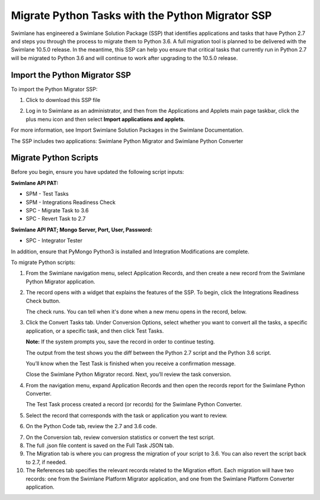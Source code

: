 Migrate Python Tasks with the Python Migrator SSP
=================================================

Swimlane has engineered a Swimlane Solution Package (SSP) that
identifies applications and tasks that have Python 2.7 and steps you
through the process to migrate them to Python 3.6. A full migration tool
is planned to be delivered with the Swimlane 10.5.0 release. In the
meantime, this SSP can help you ensure that critical tasks that
currently run in Python 2.7 will be migrated to Python 3.6 and will
continue to work after upgrading to the 10.5.0 release.

Import the Python Migrator SSP
------------------------------

To import the Python Migrator SSP:

#. Click to download this SSP file

2. Log in to Swimlane as an administrator, and then from the
   Applications and Applets main page taskbar, click the plus menu icon
   and then select **Import applications and applets**.

For more information, see Import Swimlane Solution Packages in the
Swimlane Documentation.

The SSP includes two applications: Swimlane Python Migrator and Swimlane
Python Converter

Migrate Python Scripts
----------------------

Before you begin, ensure you have updated the following script inputs:

**Swimlane API PAT:**

-  SPM - Test Tasks

-  SPM - Integrations Readiness Check

-  SPC - Migrate Task to 3.6

-  SPC - Revert Task to 2.7

**Swimlane API PAT; Mongo Server, Port, User, Password:**

-  SPC - Integrator Tester

In addition, ensure that PyMongo Python3 is installed and Integration
Modifications are complete.

To migrate Python scripts:

#. From the Swimlane navigation menu, select Application Records, and
   then create a new record from the Swimlane Python Migrator
   application.

   |image1|

#. The record opens with a widget that explains the features of the SSP.
   To begin, click the Integrations Readiness Check button.

   |image2|

   The check runs. You can tell when it's done when a new menu opens in
   the record, below.

   |image3|

#. Click the Convert Tasks tab. Under Conversion Options, select whether
   you want to convert all the tasks, a specific application, or a
   specific task, and then click Test Tasks.

   **Note:** If the system prompts you, save the record in order to
   continue testing.

   The output from the test shows you the diff between the Python 2.7
   script and the Python 3.6 script.

   |image4|

   You’ll know when the Test Task is finished when you receive a
   confirmation message.

   |image5|

   Close the Swimlane Python Migrator record. Next, you’ll review the
   task conversion.

#. From the navigation menu, expand Application Records and then open
   the records report for the Swimlane Python Converter.

   |image6|

   The Test Task process created a record (or records) for the Swimlane
   Python Converter.

#. Select the record that corresponds with the task or application you
   want to review.

   |image7|

#. On the Python Code tab, review the 2.7 and 3.6 code.

7. On the Conversion tab, review conversion statistics or convert the
   test script.

8. The full .json file content is saved on the Full Task JSON tab.

9. The Migration tab is where you can progress the migration of your
   script to 3.6. You can also revert the script back to 2.7, if needed.

10. The References tab specifies the relevant records related to the
    Migration effort. Each migration will have two records: one from the
    Swimlane Platform Migrator application, and one from the Swimlane
    Platform Converter application.

.. |image1| image:: ../Resources/Images/apprecord.png
.. |image2| image:: ../Resources/Images/readinesscheck.png
.. |image3| image:: ../Resources/Images/convertMenu.png
.. |image4| image:: ../Resources/Images/ConvertTasks.png
.. |image5| image:: ../Resources/Images/testTaskFinished.png
.. |image6| image:: ../Resources/Images/SPC.png
.. |image7| image:: ../Resources/Images/recordDetail.png
